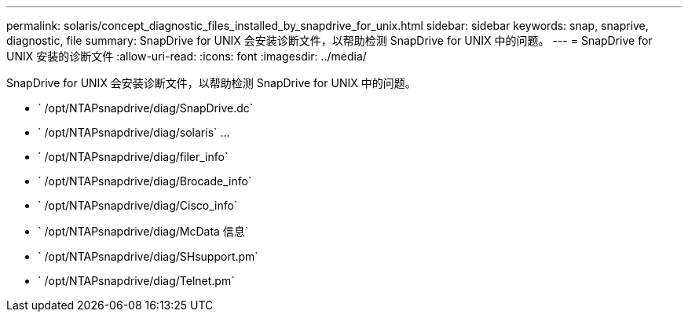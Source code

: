---
permalink: solaris/concept_diagnostic_files_installed_by_snapdrive_for_unix.html 
sidebar: sidebar 
keywords: snap, snaprive, diagnostic, file 
summary: SnapDrive for UNIX 会安装诊断文件，以帮助检测 SnapDrive for UNIX 中的问题。 
---
= SnapDrive for UNIX 安装的诊断文件
:allow-uri-read: 
:icons: font
:imagesdir: ../media/


[role="lead"]
SnapDrive for UNIX 会安装诊断文件，以帮助检测 SnapDrive for UNIX 中的问题。

* ` /opt/NTAPsnapdrive/diag/SnapDrive.dc`
* ` /opt/NTAPsnapdrive/diag/solaris` …
* ` /opt/NTAPsnapdrive/diag/filer_info`
* ` /opt/NTAPsnapdrive/diag/Brocade_info`
* ` /opt/NTAPsnapdrive/diag/Cisco_info`
* ` /opt/NTAPsnapdrive/diag/McData 信息`
* ` /opt/NTAPsnapdrive/diag/SHsupport.pm`
* ` /opt/NTAPsnapdrive/diag/Telnet.pm`

